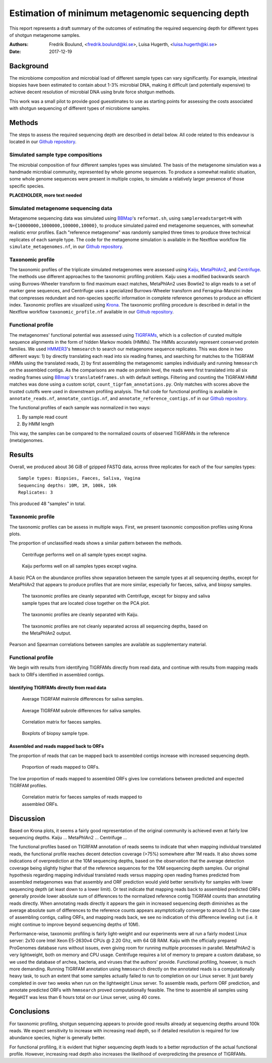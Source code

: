 ##################################################
Estimation of minimum metagenomic sequencing depth
##################################################
This report represents a draft summary of the outcomes of estimating the
required sequencing depth for different types of shotgun metagenome samples.

:Authors: Fredrik Boulund, <fredrik.boulund@ki.se>, Luisa Hugerth, <luisa.hugerth@ki.se>
:Date: 2017-12-19


Background
==========
The microbiome composition and microbial load of different sample types can
vary significantly.  For example, intestinal biopsies have been estimated to
contain about 1-3% microbial DNA, making it difficult (and potentially
expensive) to achieve decent resolution of microbial DNA using brute force
shotgun methods.

This work was a small pilot to provide good guesstimates to use as starting
points for assessing the costs associated with shotgun sequencing of different
types of microbiome samples.


Methods
=======
The steps to assess the required sequencing depth are described in detail below. 
All code related to this endeavour is located in our `Github repository`_.

.. _Github repository: https://github.com/ctmrbio/estimate_seq_depth

Simulated sample type compositions
----------------------------------
The microbial composition of four different samples types was simulated. The
basis of the metagenome simulation was a handmade microbial community,
represented by whole genome sequences. To produce a somewhat realistic
situation, some whole genome sequences were present in multiple copies, to
simulate a relatively larger presence of those specific species. 

**PLACEHOLDER, more text needed**


Simulated metagenome sequencing data
------------------------------------
Metagenome sequencing data was simulated using `BBMap`_'s ``reformat.sh``,
using ``samplereadstarget=N`` with ``N={10000000,1000000,100000,10000}``, to
produce simulated paired end metagenome sequences, with somewhat realistic
error profiles. Each "reference metagenome" was randomly sampled three times to
produce three technical replicates of each sample type. The code for the
metagenome simulation is available in the Nextflow workflow file
``simulate_metagenomes.nf``, in our `Github repository`_.

.. _BBMap: http://seqanswers.com/forums/showthread.php?t=41057


Taxonomic profile
-----------------
The taxonomic profiles of the triplicate simulated metagenomes were assessed
using `Kaiju`_, `MetaPhlAn2`_, and `Centrifuge`_. The methods use different
approaches to the taxonomic profiling problem. Kaiju uses a modified backwards
search using Burrows-Wheeler transform to find maximum exact matches,
MetaPhlAn2 uses Bowtie2 to align reads to a set of marker gene sequences, and
Centrifuge uses a specialized Burrows-Wheeler transform and Ferragina-Manzini
index that compresses redundant and non-species specific information in
complete reference genomes to produce an efficient index. 
Taxonomic profiles are visualized using `Krona`_. The taxonomic
profiling procedure is described in detail in the Nextflow workflow
``taxonomic_profile.nf`` available in our `Github repository`_.

.. _Kaiju: http://kaiju.binf.ku.dk/
.. _MetaPhlAn2: https://bitbucket.org/biobakery/metaphlan2
.. _Centrifuge: https://ccb.jhu.edu/software/centrifuge/manual.shtml
.. _Krona: https://github.com/marbl/Krona/wiki


Functional profile
------------------
The metagenomes' functional potential was assessed using `TIGRFAMs`_, which is
a collection of curated multiple sequence alignments in the form of hidden
Markov models (HMMs). The HMMs accurately represent conserved protein families.
We used `HMMER3`_'s ``hmmsearch`` to search our metagenome sequence replicates.
This was done in two different ways: 
1) by directly translating each read into six reading frames, and searching for
matches to the TIGRFAM HMMs using the translated reads,
2) by first assembling the metagenomic samples individually and running ``hmmsearch``
on the assembled contigs.
As the comparisons are made on protein level, the reads were first translated
into all six reading frames using `BBmap`_'s ``translate6frames.sh`` with
default settings.  Filtering and counting the TIGRFAM HMM matches was done
using a custom script, ``count_tigrfam_annotations.py``. Only matches with
scores above the trusted cutoffs were used in downstream profiling analysis.
The full code for functional profiling is available in ``annotate_reads.nf``,
``annotate_contigs.nf``, and ``annotate_reference_contigs.nf`` in our 
`Github repository`_.

.. _TIGRFAMs: http://www.jcvi.org/cgi-bin/tigrfams/index.cgi
.. _HMMER3: http://hmmer.org/download.html

The functional profiles of each sample was normalized in two ways: 

1. By sample read count
2. By HMM length

This way, the samples can be compared to the normalized counts of observed
TIGRFAMs in the reference (meta)genomes.


Results
=======
Overall, we produced about 36 GiB of gzipped FASTQ data, across three
replicates for each of the four samples types::

    Sample types: Biopsies, Faeces, Saliva, Vagina
    Sequencing depths: 10M, 1M, 100k, 10k
    Replicates: 3

This produced 48 "samples" in total.

Taxonomic profile
-----------------

The taxonomic profiles can be assess in multiple ways. First, we present
taxonomic composition profiles using Krona plots.

.. Here we'll put a few figures showing Krona plots.

The proportion of unclassified reads shows a similar pattern between the
methods. 

.. figure:: taxonomy_plots/Centrifuge_unclassified_reads.png
    :figwidth: 75%
    :alt: Centrifuge unclassified reads.

    Centrifuge performs well on all sample types except vagina.

.. figure:: taxonomy_plots/Kaiju_unclassified_reads.png
    :figwidth: 75%
    :alt: Kaiju unclassified reads.

    Kaiju performs well on all samples types except vagina.


A basic PCA on the abundance profiles show separation between the sample types
at all sequencing depths, except for MetaPhlAn2 that appears to produce
profiles that are more similar, especially for faeces, saliva, and biopsy samples.

.. figure:: taxonomy_plots/Centrifuge_PCA_species.png
    :figwidth: 75%
    :alt: PCA of Centrifuge species composition 

    The taxonomic profiles are cleanly separated with Centrifuge, except for
    biopsy and saliva sample types that are located close together on the PCA
    plot.

.. figure:: taxonomy_plots/Kaiju_PCA_species.png
    :figwidth: 75%
    :alt: PCA of Kaiju species composition 

    The taxonomic profiles are cleanly separated with Kaiju.

.. figure:: taxonomy_plots/MetaPhlAn2_PCA_species.png
    :figwidth: 75%
    :alt: PCA of MetaPhlAn2 species composition 

    The taxonomic profiles are not cleanly separated across all sequencing
    depths, based on the MetaPhlAn2 output.

Pearson and Spearman correlations between samples are available as
supplementary material.


Functional profile
------------------
We begin with results from identifying TIGRFAMs directly from read data, and
continue with results from mapping reads back to ORFs identified in assembled
contigs.

Identifying TIGRFAMs directly from read data
............................................

.. figure:: tigrfam_reads/saliva_Mainrole_diffs.png
    :figwidth: 75%
    :alt: Average TIGRFAM mainrole differences for saliva samples.

    Average TIGRFAM mainrole differences for saliva samples.

.. figure:: tigrfam_reads/saliva_Subrole_diffs.png
    :figwidth: 75%
    :alt: Average TIGRFAM subrole differences for saliva samples.

    Average TIGRFAM subrole differences for saliva samples.

.. figure:: tigrfam_reads/faeces_correlations.png
    :figwidth: 50%
    :alt: Correlation matrix for faeces samples

    Correlation matrix for faeces samples.

.. figure:: tigrfam_reads/biopsy_boxplots.png
    :figwidth: 75%
    :alt: Boxplots of biopsy samples.

    Boxplots of biopsy sample type.


Assembled and reads mapped back to ORFs
.......................................
The proportion of reads that can be mapped back to assembled contigs increase
with increased sequencing depth. 

.. figure:: tigrfam_assembled_orfs/Proportion_reads_mapped_to_ORFs.png
    :figwidth: 75%
    :alt: Proportion of reads mapped to ORFs.
    
    Proportion of reads mapped to ORFs.

The low proportion of reads mapped to assembled ORFs gives low correlations between
predicted and expected TIGRFAM profiles.

.. figure:: tigrfam_assembled_orfs/faeces_correlations.png
    :figwidth: 50%
    :alt: Correlation matrix for faeces samples of reads mapped to assembled ORFs

    Correlation matrix for faeces samples of reads mapped to assembled ORFs.


Discussion
==========
Based on Krona plots, it seems a fairly good representation of the original
community is achieved even at fairly low sequencing depths.
Kaiju ...
MetaPhlAn2 ...
Centrifuge ...

The functional profiles based on TIGRFAM annotation of reads seems to indicate
that when mapping individual translated reads, the functional profile reaches
decent detection coverage (>75%) somewhere after 1M reads. It also shows some
indications of overprediction at the 10M sequencing depths, based on the
observation that the average detection coverage being slightly higher that of
the reference sequences for the 10M sequencing depth samples. Our original
hypothesis regarding mapping individual translated reads versus mapping open
reading frames predicted from assembled metagenomes was that assembly and ORF
prediction would yield better sensitivity for samples with lower sequencing
depth (at least down to a lower limit). Or test indicate that mapping reads
back to assembled predicted ORFs generally provide lower absolute sum of
differences to the normalized reference contig TIGRFAM counts than annotating
reads directly. When annotating reads directly it appears the gain in increased
sequencing depth diminishes as the average absolute sum of differences to 
the reference counts appears asymptotically converge to around 0.3. In the case 
of assembling contigs, calling ORFs, and mapping reads back, we see no
indication of this difference leveling out (i.e. it might continue to improve
beyond sequencing depths of 10M).

Performance-wise, taxonomic profiling is fairly light-weight and our
experiments were all run a fairly modest Linux server: 2x10 core Intel Xeon
E5-2630v4 CPUs @ 2.20 Ghz, with 64 GB RAM. Kaiju with the officially prepared 
ProGenomes database runs without issues, even giving room for running multiple
processes in parallel. MetaPhlAn2 is very lightweight, both on memory and CPU
usage. Centrifuge requires a lot of memory to prepare a custom database, so 
we used the database of archea, bacteria, and viruses that the authors' provide.
Functional profiling, however, is much more demanding.  Running TIGRFAM
annotation using ``hmmsearch`` directly on the annotated reads is a
computationally heavy task, to such an extent that some samples actually failed
to run to completion on our Linux server.  It just barely completed in over two
weeks when run on the lightweight Linux server.  To assemble reads, perform ORF
prediction, and annotate predicted ORFs with ``hmmsearch`` proved
computationally feasible. The time to assemble all samples using ``MegaHIT``
was less than 6 hours total on our Linux server, using 40 cores.



Conclusions
===========

For taxonomic profiling, shotgun sequencing appears to provide good results
already at sequencing depths around 100k reads. We expect sensitivity to
increase with increasing read depth, so if detailed resolution is required for
low abundance species, higher is generally better. 

For functional profiling, it is evident that higher sequencing depth leads to a
better reproduction of the actual functional profile. However, increasing read
depth also increases the likelihood of overpredicting the presence of TIGRFAMs.

